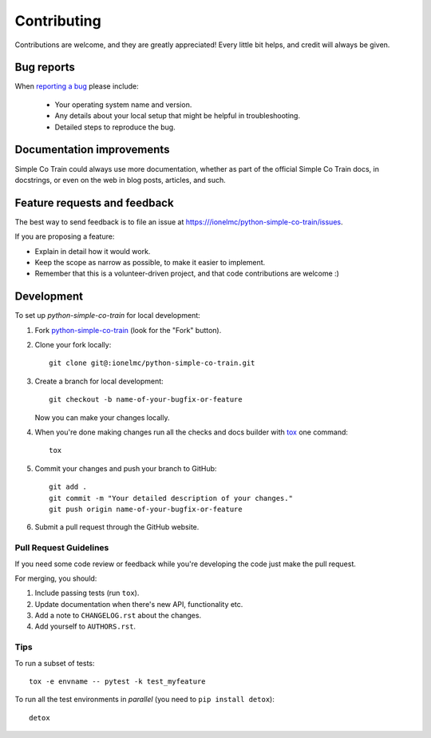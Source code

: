 ============
Contributing
============

Contributions are welcome, and they are greatly appreciated! Every
little bit helps, and credit will always be given.

Bug reports
===========

When `reporting a bug <https:///ionelmc/python-simple-co-train/issues>`_ please include:

    * Your operating system name and version.
    * Any details about your local setup that might be helpful in troubleshooting.
    * Detailed steps to reproduce the bug.

Documentation improvements
==========================

Simple Co Train could always use more documentation, whether as part of the
official Simple Co Train docs, in docstrings, or even on the web in blog posts,
articles, and such.

Feature requests and feedback
=============================

The best way to send feedback is to file an issue at https:///ionelmc/python-simple-co-train/issues.

If you are proposing a feature:

* Explain in detail how it would work.
* Keep the scope as narrow as possible, to make it easier to implement.
* Remember that this is a volunteer-driven project, and that code contributions are welcome :)

Development
===========

To set up `python-simple-co-train` for local development:

1. Fork `python-simple-co-train <https:///ionelmc/python-simple-co-train>`_
   (look for the "Fork" button).
2. Clone your fork locally::

    git clone git@:ionelmc/python-simple-co-train.git

3. Create a branch for local development::

    git checkout -b name-of-your-bugfix-or-feature

   Now you can make your changes locally.

4. When you're done making changes run all the checks and docs builder with `tox <https://tox.readthedocs.io/en/latest/install.html>`_ one command::

    tox

5. Commit your changes and push your branch to GitHub::

    git add .
    git commit -m "Your detailed description of your changes."
    git push origin name-of-your-bugfix-or-feature

6. Submit a pull request through the GitHub website.

Pull Request Guidelines
-----------------------

If you need some code review or feedback while you're developing the code just make the pull request.

For merging, you should:

1. Include passing tests (run ``tox``).
2. Update documentation when there's new API, functionality etc.
3. Add a note to ``CHANGELOG.rst`` about the changes.
4. Add yourself to ``AUTHORS.rst``.



Tips
----

To run a subset of tests::

    tox -e envname -- pytest -k test_myfeature

To run all the test environments in *parallel* (you need to ``pip install detox``)::

    detox
